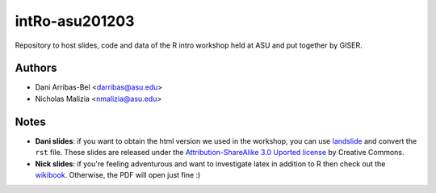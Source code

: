 ===============
intRo-asu201203
===============

Repository to host slides, code and data of the R intro workshop held at ASU
and put together by GISER.

Authors
=======
- Dani Arribas-Bel <darribas@asu.edu>
- Nicholas Malizia <nmalizia@asu.edu>

Notes
=====

* **Dani slides**: if you want to obtain the html version we used in the
  workshop, you can use `landslide <https://github.com/adamzap/landslide>`_
  and convert the ``rst`` file. These slides are released under the
  `Attribution-ShareAlike 3.0 Uported license
  <http://creativecommons.org/licenses/by-sa/3.0/>`_ by Creative Commons.

* **Nick slides**: if you're feeling adventurous and want to investigate latex in addition to R then check out the `wikibook <http://en.wikibooks.org/wiki/LaTeX>`_. Otherwise, the PDF will open just fine :) 

